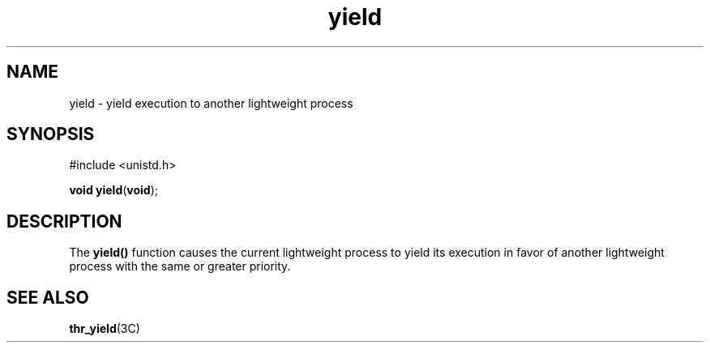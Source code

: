 '\" te
.\"  Copyright (c) 1997, Sun Microsystems, Inc.  All Rights Reserved
.\" The contents of this file are subject to the terms of the Common Development and Distribution License (the "License").  You may not use this file except in compliance with the License.
.\" You can obtain a copy of the license at usr/src/OPENSOLARIS.LICENSE or http://www.opensolaris.org/os/licensing.  See the License for the specific language governing permissions and limitations under the License.
.\" When distributing Covered Code, include this CDDL HEADER in each file and include the License file at usr/src/OPENSOLARIS.LICENSE.  If applicable, add the following below this CDDL HEADER, with the fields enclosed by brackets "[]" replaced with your own identifying information: Portions Copyright [yyyy] [name of copyright owner]
.TH yield 2 "20 Jul 1993" "SunOS 5.11" "System Calls"
.SH NAME
yield \- yield execution to another lightweight process
.SH SYNOPSIS
.LP
.nf
#include <unistd.h>

\fBvoid\fR \fByield\fR(\fBvoid\fR);
.fi

.SH DESCRIPTION
.sp
.LP
The \fByield()\fR function causes the current lightweight process to yield its execution in favor of another lightweight process with the same or greater priority.
.SH SEE ALSO
.sp
.LP
\fBthr_yield\fR(3C)
